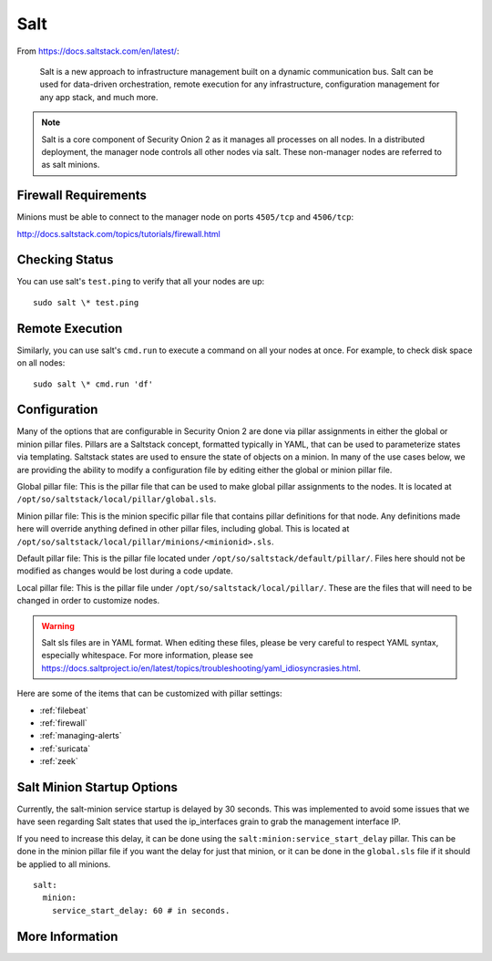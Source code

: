 .. _salt:

Salt
====

From https://docs.saltstack.com/en/latest/:

   Salt is a new approach to infrastructure management built on a dynamic communication bus. Salt can be used for data-driven orchestration, remote execution for any infrastructure, configuration management for any app stack, and much more.

.. note::

   Salt is a core component of Security Onion 2 as it manages all processes on all nodes. In a distributed deployment, the manager node controls all other nodes via salt. These non-manager nodes are referred to as salt minions.

Firewall Requirements
---------------------

Minions must be able to connect to the manager node on ports ``4505/tcp`` and ``4506/tcp``:

http://docs.saltstack.com/topics/tutorials/firewall.html

Checking Status
---------------

You can use salt's ``test.ping`` to verify that all your nodes are up:

::

    sudo salt \* test.ping

Remote Execution
----------------

Similarly, you can use salt's ``cmd.run`` to execute a command on all your nodes at once. For example, to check disk space on all nodes:

::

    sudo salt \* cmd.run 'df'

Configuration
-------------

Many of the options that are configurable in Security Onion 2 are done via pillar assignments in either the global or minion pillar files. Pillars are a Saltstack concept, formatted typically in YAML, that can be used to parameterize states via templating. Saltstack states are used to ensure the state of objects on a minion. In many of the use cases below, we are providing the ability to modify a configuration file by editing either the global or minion pillar file.

Global pillar file: This is the pillar file that can be used to make global pillar assignments to the nodes. It is located at ``/opt/so/saltstack/local/pillar/global.sls``.

Minion pillar file: This is the minion specific pillar file that contains pillar definitions for that node. Any definitions made here will override anything defined in other pillar files, including global. This is located at ``/opt/so/saltstack/local/pillar/minions/<minionid>.sls``.

Default pillar file: This is the pillar file located under ``/opt/so/saltstack/default/pillar/``. Files here should not be modified as changes would be lost during a code update.

Local pillar file: This is the pillar file under ``/opt/so/saltstack/local/pillar/``. These are the files that will need to be changed in order to customize nodes.

.. warning::

   Salt sls files are in YAML format. When editing these files, please be very careful to respect YAML syntax, especially whitespace. For more information, please see https://docs.saltproject.io/en/latest/topics/troubleshooting/yaml_idiosyncrasies.html.
   
Here are some of the items that can be customized with pillar settings:

- :ref:`filebeat`
 
- :ref:`firewall`
 
- :ref:`managing-alerts`

- :ref:`suricata`

- :ref:`zeek`

Salt Minion Startup Options
---------------------------

Currently, the salt-minion service startup is delayed by 30 seconds. This was implemented to avoid some issues that we have seen regarding Salt states that used the ip_interfaces grain to grab the management interface IP.

If you need to increase this delay, it can be done using the ``salt:minion:service_start_delay`` pillar. This can be done in the minion pillar file if you want the delay for just that minion, or it can be done in the ``global.sls`` file if it should be applied to all minions.

::

  salt:
    minion:
      service_start_delay: 60 # in seconds.

More Information
----------------

.. seealso::

    For more information about Salt, please see https://docs.saltstack.com/en/latest/.
